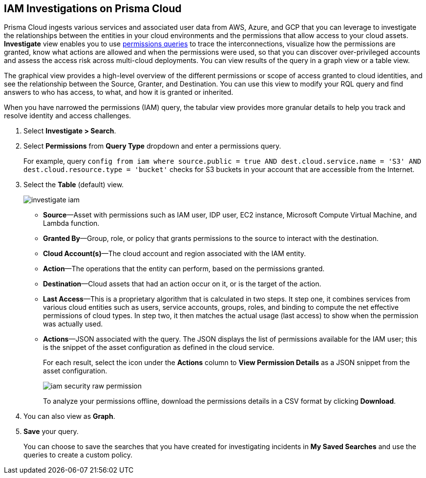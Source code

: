 :topic_type: task
[.task]
[#id7ea08e7b-5ceb-47b4-ba4e-2f164aca8f4a]
== IAM Investigations on Prisma Cloud

//Use the IAM query to investigate entities in your cloud environment for excess permissions and review the data in a graph or tabular view.

Prisma Cloud ingests various services and associated user data from AWS, Azure, and GCP that you can leverage to investigate the relationships between the entities in your cloud environments and the permissions that allow access to your cloud assets. *Investigate* view enables you to use xref:../../search-and-investigate/permissions-queries/permissions-queries.adoc[permissions queries] to trace the interconnections, visualize how the permissions are granted, know what actions are allowed and when the permissions were used, so that you can discover over-privileged accounts and assess the access risk across multi-cloud deployments. You can view results of the query in a graph view or a table view.

The graphical view provides a high-level overview of the different permissions or scope of access granted to cloud identities, and see the relationship between the Source, Granter, and Destination. You can use this view to modify your RQL query and find answers to who has access, to what, and how it is granted or inherited.

When you have narrowed the permissions (IAM) query, the tabular view provides more granular details to help you track and resolve identity and access challenges.

[.procedure]
. Select *Investigate > Search*.

. Select *Permissions* from *Query Type* dropdown and enter a permissions query.
+
For example, query `config from iam where source.public = true AND dest.cloud.service.name = 'S3' AND dest.cloud.resource.type = 'bucket'` checks for S3 buckets in your account that are accessible from the Internet.

. Select the *Table* (default) view.
+
image::administration/investigate-iam.png[]
+
** *Source*—Asset with permissions such as IAM user, IDP user, EC2 instance, Microsoft Compute Virtual Machine, and Lambda function.

** *Granted By*—Group, role, or policy that grants permissions to the source to interact with the destination.

** *Cloud Account(s)*—The cloud account and region associated with the IAM entity.

** *Action*—The operations that the entity can perform, based on the permissions granted.

** *Destination*—Cloud assets that had an action occur on it, or is the target of the action.
//+
//When you click the link for the resource, you can see the actions and access information for the same resource —*Permission as Source* or the *Permission as Destination*.
//+
//image::iam-security-permissions-as-destination.png[]

** *Last Access*—This is a proprietary algorithm that is calculated in two steps. It step one, it combines services from various cloud entities such as users, service accounts, groups, roles, and binding to compute the net effective permissions of cloud types. In step two, it then matches the actual usage (last access) to show when the permission was actually used.

** *Actions*—JSON associated with the query. The JSON displays the list of permissions available for the IAM user; this is the snippet of the asset configuration as defined in the cloud service.
+
For each result, select the icon under the *Actions* column to *View Permission Details* as a JSON snippet from the asset configuration.
+
image::administration/iam-security-raw-permission.png[]
+
To analyze your permissions offline, download the permissions details in a CSV format by clicking *Download*.

. You can also view as *Graph*.
//+
//For example, the query is `config from iam where dest.cloud.type = 'AWS' AND grantedby.cloud.type = 'AWS' AND grantedby.cloud.policy.type = 'Resource-based Policy'` .
//+
//The default view is the table view. 
//+
//mage::iam-graph-view-basic-rql.png[]

. *Save* your query.
+
You can choose to save the searches that you have created for investigating incidents in *My Saved Searches* and use the queries to create a custom policy.